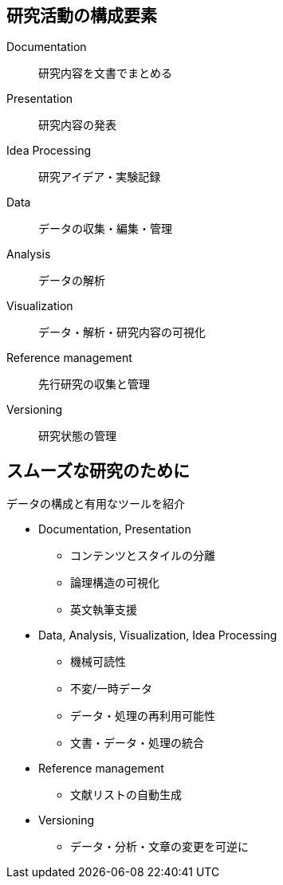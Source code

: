 
== 研究活動の構成要素

Documentation:: 研究内容を文書でまとめる
Presentation:: 研究内容の発表
Idea Processing:: 研究アイデア・実験記録
Data:: データの収集・編集・管理
Analysis:: データの解析
Visualization:: データ・解析・研究内容の可視化
Reference management:: 先行研究の収集と管理
Versioning:: 研究状態の管理

== スムーズな研究のために

データの構成と有用なツールを紹介

[simple]
* Documentation, Presentation 
  ** コンテンツとスタイルの分離
  ** 論理構造の可視化
  ** 英文執筆支援
* Data, Analysis, Visualization, Idea Processing
  ** 機械可読性
  ** 不変/一時データ
  ** データ・処理の再利用可能性
  ** 文書・データ・処理の統合
* Reference management
  ** 文献リストの自動生成
* Versioning
  ** データ・分析・文章の変更を可逆に

